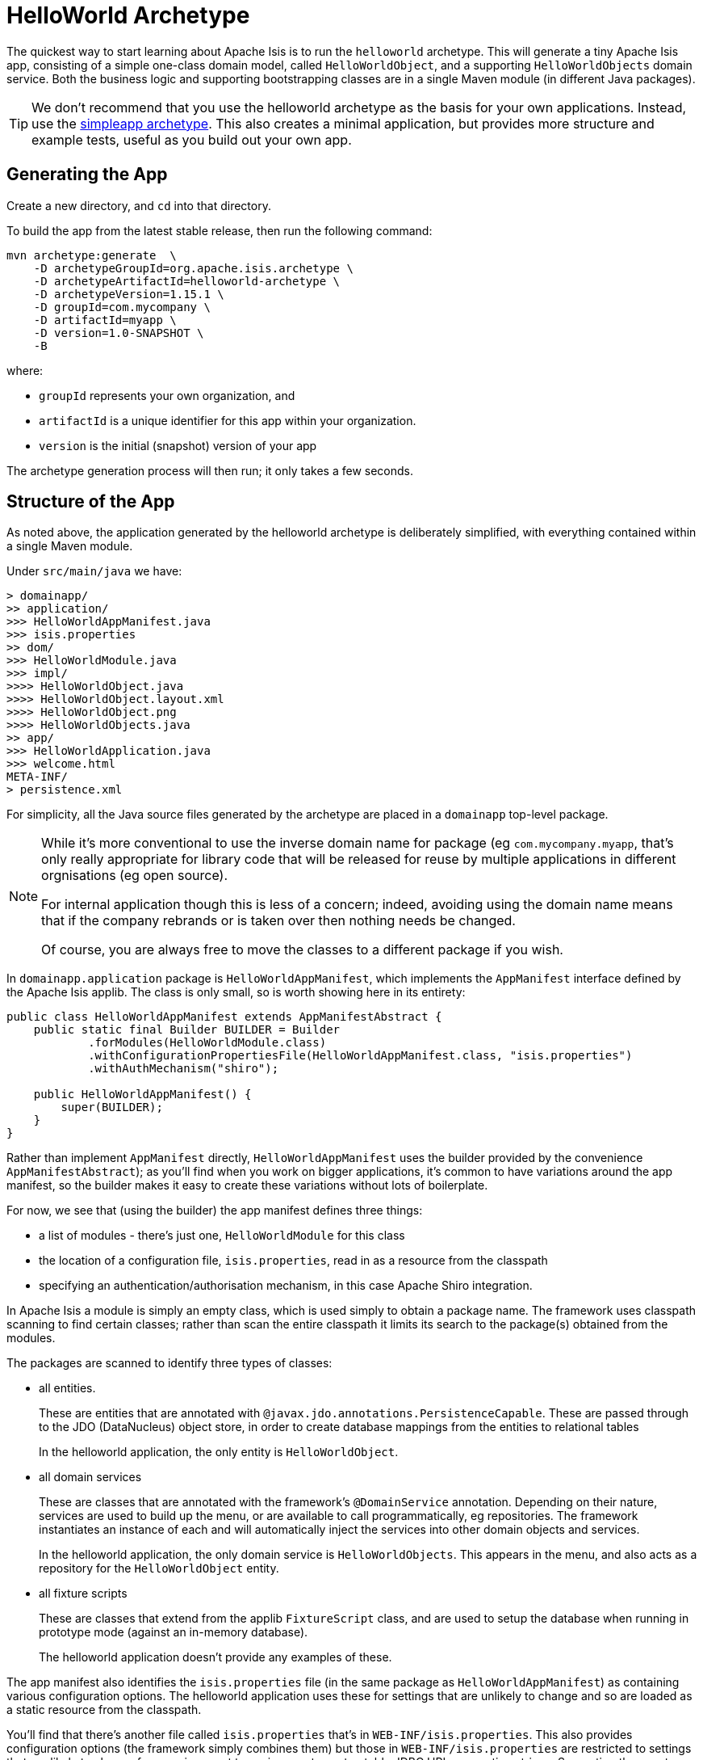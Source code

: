 [[_ugfun_getting-started_helloworld-archetype]]
= HelloWorld Archetype
:Notice: Licensed to the Apache Software Foundation (ASF) under one or more contributor license agreements. See the NOTICE file distributed with this work for additional information regarding copyright ownership. The ASF licenses this file to you under the Apache License, Version 2.0 (the "License"); you may not use this file except in compliance with the License. You may obtain a copy of the License at. http://www.apache.org/licenses/LICENSE-2.0 . Unless required by applicable law or agreed to in writing, software distributed under the License is distributed on an "AS IS" BASIS, WITHOUT WARRANTIES OR  CONDITIONS OF ANY KIND, either express or implied. See the License for the specific language governing permissions and limitations under the License.
:_basedir: ../../
:_imagesdir: images/


The quickest way to start learning about Apache Isis is to run the `helloworld` archetype.
This will generate a tiny Apache Isis app, consisting of a simple one-class domain model, called `HelloWorldObject`, and a supporting `HelloWorldObjects` domain service.
Both the business logic and supporting bootstrapping classes are in a single Maven module (in different Java packages).

[TIP]
====
We don't recommend that you use the helloworld archetype as the basis for your own applications.
Instead, use the xref:ugfun.adoc#_ugfun_getting-started_simpleapp-archetype[simpleapp archetype].
This also creates a minimal application, but provides more structure and example tests, useful as you build out your own app.
====


[[__ugfun_getting-started_helloworld-archetype_generating-the-app]]
== Generating the App

Create a new directory, and `cd` into that directory.

To build the app from the latest stable release, then run the following command:

[source,bash]
----
mvn archetype:generate  \
    -D archetypeGroupId=org.apache.isis.archetype \
    -D archetypeArtifactId=helloworld-archetype \
    -D archetypeVersion=1.15.1 \
    -D groupId=com.mycompany \
    -D artifactId=myapp \
    -D version=1.0-SNAPSHOT \
    -B
----

where:

- `groupId` represents your own organization, and
- `artifactId` is a unique identifier for this app within your organization.
- `version` is the initial (snapshot) version of your app

The archetype generation process will then run; it only takes a few seconds.



[[__ugfun_getting-started_helloworld-archetype_structure-of-the-app]]
== Structure of the App

As noted above, the application generated by the helloworld archetype is deliberately simplified, with everything contained within a single Maven module.

Under `src/main/java` we have:

[monotree]
----
> domainapp/
>> application/
>>> HelloWorldAppManifest.java
>>> isis.properties
>> dom/
>>> HelloWorldModule.java
>>> impl/
>>>> HelloWorldObject.java
>>>> HelloWorldObject.layout.xml
>>>> HelloWorldObject.png
>>>> HelloWorldObjects.java
>> app/
>>> HelloWorldApplication.java
>>> welcome.html
META-INF/
> persistence.xml
----

For simplicity, all the Java source files generated by the archetype are placed in a `domainapp` top-level package.

[NOTE]
====
While it's more conventional to use the inverse domain name for package (eg `com.mycompany.myapp`, that's only really appropriate for library code that will be released for reuse by multiple applications in different orgnisations (eg open source).

For internal application though this is less of a concern; indeed, avoiding using the domain name means that if the company rebrands or is taken over then nothing needs be changed.

Of course, you are always free to move the classes to a different package if you wish.
====

In `domainapp.application` package is `HelloWorldAppManifest`, which implements the `AppManifest` interface defined by the Apache Isis applib.
The class is only small, so is worth showing here in its entirety:

[source,java]
----
public class HelloWorldAppManifest extends AppManifestAbstract {
    public static final Builder BUILDER = Builder
            .forModules(HelloWorldModule.class)
            .withConfigurationPropertiesFile(HelloWorldAppManifest.class, "isis.properties")
            .withAuthMechanism("shiro");

    public HelloWorldAppManifest() {
        super(BUILDER);
    }
}
----

Rather than implement `AppManifest` directly, `HelloWorldAppManifest` uses the builder provided by the convenience `AppManifestAbstract`); as you'll find when you work on bigger applications, it's common to have variations around the app manifest, so the builder makes it easy to create these variations without lots of boilerplate.

For now, we see that (using the builder) the app manifest defines three things:

* a list of modules - there's just one, `HelloWorldModule` for this class
* the location of a configuration file, `isis.properties`, read in as a resource from the classpath
* specifying an authentication/authorisation mechanism, in this case Apache Shiro integration.

In Apache Isis a module is simply an empty class, which is used simply to obtain a package name.
The framework uses classpath scanning to find certain classes; rather than scan the entire classpath it limits its search to the package(s) obtained from the modules.

The packages are scanned to identify three types of classes:

* all entities.
+
These are entities that are annotated with `@javax.jdo.annotations.PersistenceCapable`.
These are passed through to the JDO (DataNucleus) object store, in order to create database mappings from the entities to relational tables
+
In the helloworld application, the only entity is `HelloWorldObject`.

* all domain services
+
These are classes that are annotated with the framework's `@DomainService` annotation.
Depending on their nature, services are used to build up the menu, or are available to call programmatically, eg repositories.
The framework instantiates an instance of each and will automatically inject the services into other domain objects and services.

+
In the helloworld application, the only domain service  is `HelloWorldObjects`.
This appears in the menu, and also acts as a repository for the `HelloWorldObject` entity.

* all fixture scripts
+
These are classes that extend from the applib `FixtureScript` class, and are used to setup the database when running in prototype mode (against an in-memory database).
+
The helloworld application doesn't provide any examples of these.

The app manifest also identifies the `isis.properties` file (in the same package as `HelloWorldAppManifest`) as containing various configuration options.
The helloworld application uses these for settings that are unlikely to change and so are loaded as a static resource from the classpath.

You'll find that there's another file called `isis.properties` that's in `WEB-INF/isis.properties`.
This also provides configuration options (the framework simply combines them) but those in `WEB-INF/isis.properties` are restricted to settings that are likely to change from environment to environment, most notably JDBC URL connection strings.
Separating these out makes it easy to reconfigure the application to run against different databases in different environments (dev, test, production etc).

Finally, the app manifest identifies Apache Shiro for authentication and authorisation.
Shiro in turn is configured using the `WEB-INF/shiro.ini` file.

[TIP]
====
The security integration provided by Apache Isis and Shiro is quite sophisticated; to get started though you can just login using username: `sven`, password: `pass`.
====

In the `domainapp.dom` module ("dom" stands for "domain object model") is the `HelloWorldModule`:

[source,java]
----
package domainapp.dom;
public final class HelloWorldModule {
    private HelloWorldModule(){}
}
----

As already explained, this is simply used by the app manifest to identify "domainapp.dom" as the package to scan to locate entities (`HelloWorldObject`), services (`HelloWorldObjects`) and fixture scripts (none provided).

In the `domainapp.dom.impl` we have the classes that actually comprise our domain object.
These are a little large to list here in their entirety, but it's worth calling out:

* `HelloWorldObject`:

** is annotated with a bunch of JDO annotations, `@PersistenceCapable` being the most important.
+
This annotation is what identifies the class as an entity, so that Apache Isis passes through to JDO/DataNucleus during bootstrapping (to create the ORM mappings).

** is also annotated with Isis' own `@DomainObject`.
+
This isn't mandatory, but since entities are the real building blocks on which Isis applications are built, it's very common to use this annotation.

** also uses various Project Lombok annotations to remove boilerplate.

* `HelloWorldObject.layout.xml` defines the layout of the members (properties and actions) of the `HelloWorldObject`.
+
Layout files are optional - Apache Isis is an implementation of the naked objects pattern, after all - but in most cases you'll find it easiest to use one

* `HelloWorldObject.png` is used as an icon for any instances of the domain object shown in the (Wicket) viewer

* `HelloWorldObjects` is a domain service by virtue of the fact that it is annotated with Isis' `@DomainService`.
+
This acts as both a menu (the `@DomainService#nature` attribute) and also a repository to find/create instances of `HelloWorldObject`.

The `META-INF/persistence.xml` also relates to domain entities.
JDO/DataNucleus allows metadata mapping information to be specified using either XML or annotations.
In the Apache Isis community we generally prefer to use annotations, but nevertheless this file is required, even though it is basically empty:

[source,xml]
----
<persistence xmlns="http://java.sun.com/xml/ns/persistence"
    xmlns:xsi="http://www.w3.org/2001/XMLSchema-instance"
    xsi:schemaLocation="http://java.sun.com/xml/ns/persistence http://java.sun.com/xml/ns/persistence/persistence_1_0.xsd" version="1.0">

    <persistence-unit name="helloworld"/>
</persistence>
----

Finally, in the `domainapp.webapp` we have `HelloWorldApplication`.
This is required to bootstrap the Wicket viewer (it is configured in `WEB-INF/web.xml`).
Internally it uses Google Guice to configure various static resources served up by Wicket:

[source,java]
----
public class HelloWorldApplication extends IsisWicketApplication {
    ...
    protected Module newIsisWicketModule() {
        final Module isisDefaults = super.newIsisWicketModule();
        final Module overrides = new AbstractModule() {
            @Override
            protected void configure() {
                ...
            }
        };
        return Modules.override(isisDefaults).with(overrides);
    }
}
----

The `configure()` method is the place to change the name of the application for example, or to change the initial about and welcome messages.
The text of the welcome page shown by the Wicket viewer can be found in `welcome.html`, loaded from the classpath and in the same package as `HelloWorldApplication`.

Under `src/main/webapp` we have various resources that are used to configure the webapp, or that are served up by the running webapp:

[monotree]
----
> about/
>> index.html
> css/
>> application.css
> scripts/
>> application.js
> swagger-ui/
> WEB-INF/
>> isis.properties
>> logging.properties
>> shiro.ini
>> web.xml
----

Most important of these is `WEB-INF/web.xml`, which bootstraps both the Wicket viewer and the Restful Objects viewer (the REST API derived from the domain object model).

The `about/index.html` is the page shown at the root of the package, providing links to either the Wicket viewer or to the Swagger UI.
In a production application this is usually replaced with a page that does an HTTP 302 redirect to the Wicket viewer.

In `css/application.css` you can use to customise CSS, typically to highlight certain fields or states.
The pages generated by the Wicket viewer have plenty of CSS classes to target.
You can also implement the `cssClass()` method in each domain object to provide additional CSS classes to target.

Similarly, in `scripts/application.js` you have the option to add arbitrary Javascript.
JQuery is available by default.

In `swagger-ui` is a copy of the Swagger 2.x UI classes, preconfigured to run against the REST API exposed by the Restful Objects viewer.
This can be useful for developing custom applications, and is accessible from the initial page (served up by `about/index.html`).

Finally in `WEB-INF` we have the standard `web.xml` (already briefly discussed) along with several other files:

* `isis.properties` contains further configuration settings for Apache Isis itself.
+
(As already discussed), these are in addition to the configuration properties found in the `isis.properties` that lives alongside and that is loaded by the `HelloWorldAppManifest` class.
Those in the WEB-INF/isis.properties file are those that are likely to change when running the application in different environments.

* `logging.properties` configures log4j.
+
The framework is configured to use slf4j running against log4j.

* `shiro.ini` configures Apache Shiro, used for security (authentication and authorisation)

* `web.xml` configures the Wicket viewer and Restful Objects viewer.
It also sets up various filters for serving up static resources with caching HTTP headers.

Under `src/test/java` we have:

[monotree]
----
> domainapp
>> dom
>>> impl
>>>> HelloWorldObjectTest_delete.java
>>>> HelloWorldObjectTest_updateName.java
----

These are very simple unit tests of `HelloWorldObject`.
They use JMock as the mocking library (with some minor extensions provided by Apache Isis itself).

Finally, at the root directory we of course have the `pom.xml`.
Some notable points:

* since this module generates a WAR file, the `pom.xml` uses `<packaging>war</packaging>`

* maven mixins are used to remove boilerplate configuration of standard plugins (resources, compile, jar etc), for the DataNucleus enhancer, for surefire (tests), and for running the application using jetty plugin

Now you know your way around the code generated by the archetype, lets see how to build the app and run it.



[[__ugfun_getting-started_helloworld-archetype_building-the-app]]
== Building the App

Switch into the root directory of your newly generated app, and build your app:

[source,bash]
----
cd myapp
mvn clean install
----

where `myapp` is the `artifactId` entered above.


[[__ugfun_getting-started_helloworld-archetype_running-the-app]]
== Running the App

The `helloworld` archetype generates a single WAR file, configured to run both the xref:../ugvw/ugvw.adoc#[Wicket viewer] and the xref:../ugvro/ugvro.adoc#[Restful Objects viewer].
The archetype also configures the DataNucleus/JDO Objectstore to use an in-memory HSQLDB connection.

Once you've built the app, you can run the WAR in a variety of ways.


=== Using mvn Jetty plugin

First, you could run the WAR in a Maven-hosted Jetty instance, though you need to `cd` into the `webapp` module:
(using maven 3.5.0 / isis 1.15 there is no webapp module and there is no need to `cd`into a `webapp` module. just run mvn jetty:run to fire up the app )

[source,bash]
----
mvn jetty:run
----


You can also provide a system property to change the port:

[source,bash]
----
mvn jetty:run -D jetty.port=9090
----


=== Using a regular servlet container

You can also take the built WAR file and deploy it into a standalone servlet container such as [Tomcat](http://tomcat.apache.org).
The default configuration does not require any configuration of the servlet container; just drop the WAR file into the `webapps` directory.



=== From within the IDE

Most of the time, though, you'll probably want to run the app from within your IDE.
The mechanics of doing this will vary by IDE; see the xref:../dg/dg.adoc#_dg_ide[Developers' Guide] for details of setting up Eclipse or IntelliJ IDEA.
Basically, though, it amounts to running `org.apache.isis.WebServer`, and ensuring that the xref:../ugfun/ugfun.adoc#_ugfun_getting-started_datanucleus-enhancer[DataNucleus enhancer] has properly processed all domain entities.

Here's what the setup looks like in IntelliJ IDEA:

image::{_imagesdir}getting-started/helloworld.png[width="600px",link="{_imagesdir}getting-started/helloworld.png"]

with the maven goal to run the DataNucleus enhancer (discussed in more detail xref:ugfun.adoc#_ugfun_getting-started_datanucleus-enhancer[here]) before launch defined as:

image::{_imagesdir}getting-started/helloworld-before-launch.png[width="600px",link="{_imagesdir}getting-started/helloworld-before-launch.png"]



[[__ugfun_getting-started_helloworld-archetype_using-the-app]]
== Using the App

When you start the app, you'll be presented with a welcome page from which you can access the webapp using either the xref:../ugvw/ugvw.adoc#[Wicket viewer] or the xref:../ugvro/ugvro.adoc#[Restful Objects viewer]:

image::{_imagesdir}getting-started/using-hello-world/010-root-page.png[width="600px",link="{_imagesdir}getting-started/using-hello-world/010-root-page.png"]

The Wicket viewer provides a human usable web UI (implemented, as you might have guessed from its name, using link:http://wicket.apache.org[Apache Wicket]), so choose that and navigate to the login page:

image::{_imagesdir}getting-started/using-hello-world/020-login-to-wicket-viewer.png[width="600px",link="{_imagesdir}getting-started/using-hello-world/020-login-to-wicket-viewer.png"]

The app itself is configured to run using xref:../ugsec/ugsec.adoc#[shiro security], as configured in the `WEB-INF/shiro.ini` config file.  You can login with:

* username: _sven_
* password: _pass_


Once you've logged in you'll see the default home page:

image::{_imagesdir}getting-started/using-hello-world/030-home-page.png[width="600px",link="{_imagesdir}getting-started/using-hello-world/030-home-page.png"]


The application is configured to run with an in-memory database, so initially there is no data.
Create an object using the menu:

image::{_imagesdir}getting-started/using-hello-world/040-create-object-from-menu.png[width="600px",link="{_imagesdir}getting-started/using-hello-world/040-create-object-from-menu.png"]

which brings up a modal dialog:

image::{_imagesdir}getting-started/using-hello-world/050-create-object-from-menu-prompt.png[width="600px",link="{_imagesdir}getting-started/using-hello-world/050-create-object-from-menu-prompt.png"]

hitting OK returns the created object:

image::{_imagesdir}getting-started/using-hello-world/060-created-object.png[width="600px",link="{_imagesdir}getting-started/using-hello-world/060-created-object.png"]

The above functionality is implemented by link:https://github.com/apache/isis/blob/master/example/application/helloworld/src/main/java/domainapp/dom/impl/HelloWorldObjects.java#L43[this code]:

[source,java]
----
@Action(semantics = SemanticsOf.NON_IDEMPOTENT)
@MemberOrder(sequence = "1")
public HelloWorldObject create(
        @Parameter(maxLength = 40)
        @ParameterLayout(named = "Name")
        final String name) {
    final HelloWorldObject object = new HelloWorldObject(name);
    serviceRegistry.injectServicesInto(object);
    repositoryService.persist(object);
    return object;
}
----

The `HelloWorldObject` contains a couple of properties, and a single action to update that property.

* The `name` property is read-only, and can only be modified using the `updateName` action. +
+
For example:
+
image::{_imagesdir}getting-started/using-hello-world/070-update-name.png[width="600px",link="{_imagesdir}getting-started/using-hello-world/070-update-name.png"]
+
The above functionality is implemented by link:https://github.com/apache/isis/blob/master/example/application/helloworld/src/main/java/domainapp/dom/impl/HelloWorldObject.java#L73[this code]: +
+
[source,java]
----
@Action(
    semantics = SemanticsOf.IDEMPOTENT,
    command = CommandReification.ENABLED,
    publishing = Publishing.ENABLED
)
public HelloWorldObject updateName(
        @Parameter(maxLength = 40)
        @ParameterLayout(named = "Name")
        final String name) {
    setName(name);
    return this;
}
----

* The `notes` property is editable, and can be edited in-place. +
+
For example:
+
image::{_imagesdir}getting-started/using-hello-world/080-edit-notes.png[width="600px",link="{_imagesdir}getting-started/using-hello-world/080-edit-notes.png"]

It's also possible to delete an object:

image::{_imagesdir}getting-started/using-hello-world/090-delete-object.png[width="600px",link="{_imagesdir}getting-started/using-hello-world/090-delete-object.png"]

The viewer displays a message confirming that the object has been deleted:


image::{_imagesdir}getting-started/using-hello-world/100-object-deleted.png[width="600px",link="{_imagesdir}getting-started/using-hello-world/100-object-deleted.png"]

The above functionality is implemented by link:https://github.com/apache/isis/blob/master/example/application/helloworld/src/main/java/domainapp/dom/impl/HelloWorldObject.java#L87[this code]:

[source,java]
----
@Action(semantics = SemanticsOf.NON_IDEMPOTENT_ARE_YOU_SURE)
public void delete() {
    final String title = titleService.titleOf(this);
    messageService.informUser(String.format("'%s' deleted", title));
    repositoryService.removeAndFlush(this);
}
----

This uses three services provided by the framework; these are injected into the domain object automatically.


Going back to the home page (link:http://localhost:8080[localhost:8080]) we can use link:https://swagger.io/[Swagger UI] as a front-end to the REST API provided by the Restful Objects viewer.

image::{_imagesdir}getting-started/using-hello-world/200-swagger-ui-before-reload.png[width="600px",link="{_imagesdir}getting-started/using-hello-world/200-swagger-ui-before-reload.png"]

The Swagger UI is created dynamically from a Swagger schema definition (the schema definition file itself can be downloaded from the Wicket viewer's "Prototyping" menu).
 This Swagger schema definition groups resources according to Apache Isis metadata:

image::{_imagesdir}getting-started/using-hello-world/210-helloworld-resources.png[width="600px",link="{_imagesdir}getting-started/using-hello-world/210-helloworld-resources.png"]

For example, an object can be created using the resource that represents the `HelloWorldObjects#create` action:

image::{_imagesdir}getting-started/using-hello-world/220-create-object-thru-rest-api.png[width="600px",link="{_imagesdir}getting-started/using-hello-world/220-create-object-thru-rest-api.png"]

The response indicates that the object was successfully created:

image::{_imagesdir}getting-started/using-hello-world/230-create-object-thru-rest-api-response.png[width="600px",link="{_imagesdir}getting-started/using-hello-world/230-create-object-thru-rest-api-response.png"]

The Swagger UI also provides a resource to retrieve any object:

image::{_imagesdir}getting-started/using-hello-world/240-retrieve-object-using-rest-api.png[width="600px",link="{_imagesdir}getting-started/using-hello-world/240-retrieve-object-using-rest-api.png"]

This results in a representation of the domain object (as per the requested `Response Content Type`, ie `ACCEPT` header):

image::{_imagesdir}getting-started/using-hello-world/250-retrieve-object-using-rest-api-response.png[width="600px",link="{_imagesdir}getting-started/using-hello-world/250-retrieve-object-using-rest-api-response.png"]


The Swagger UI is provided as a convenience; the REST API is actually a complete hypermedia API (in other words you can follow the links to access all the behaviour exposed in the regular Wicket app).
The REST API implemented by Apache Isis is specified in the link:http://www.restfulobjects.org[Restful Object spec].


[[__ugfun_getting-started_helloworld-archetype_experimenting]]
== Experimenting with the App

Once you are familiar with the generated app, try modifying it.
There is plenty more guidance on this site; start with this guide (fundamentals) and then look at the other guides available the main xref:../../documentation.adoc#[documentation] page.

If you use IntelliJ IDEA or Eclipse, do also install the xref:../dg/dg.adoc#__dg_ide_intellij_live-templates[live templates (for IntelliJ)] / xref:../dg/dg.adoc#__dg_ide_eclipse_editor-templates[editor templates (for Eclipse)]; these will help you follow the Apache Isis naming conventions.

If you run into issues, please don't hesitate to ask for help on the link:http://isis.apache.org/help.html[users mailing list].


[[__ugfun_getting-started_helloworld-archetype_moving-on]]
== Moving on

When you are ready to start working on your own app, we _don't_ recommend building on top of the helloworld app.

Instead, we suggest that you start with the xref:ugfun.adoc#_ugfun_getting-started_simpleapp-archetype[simpleapp archetype] instead.
Although a little more complex, it provides more structure and tests, all of which will help you as your application grows.



